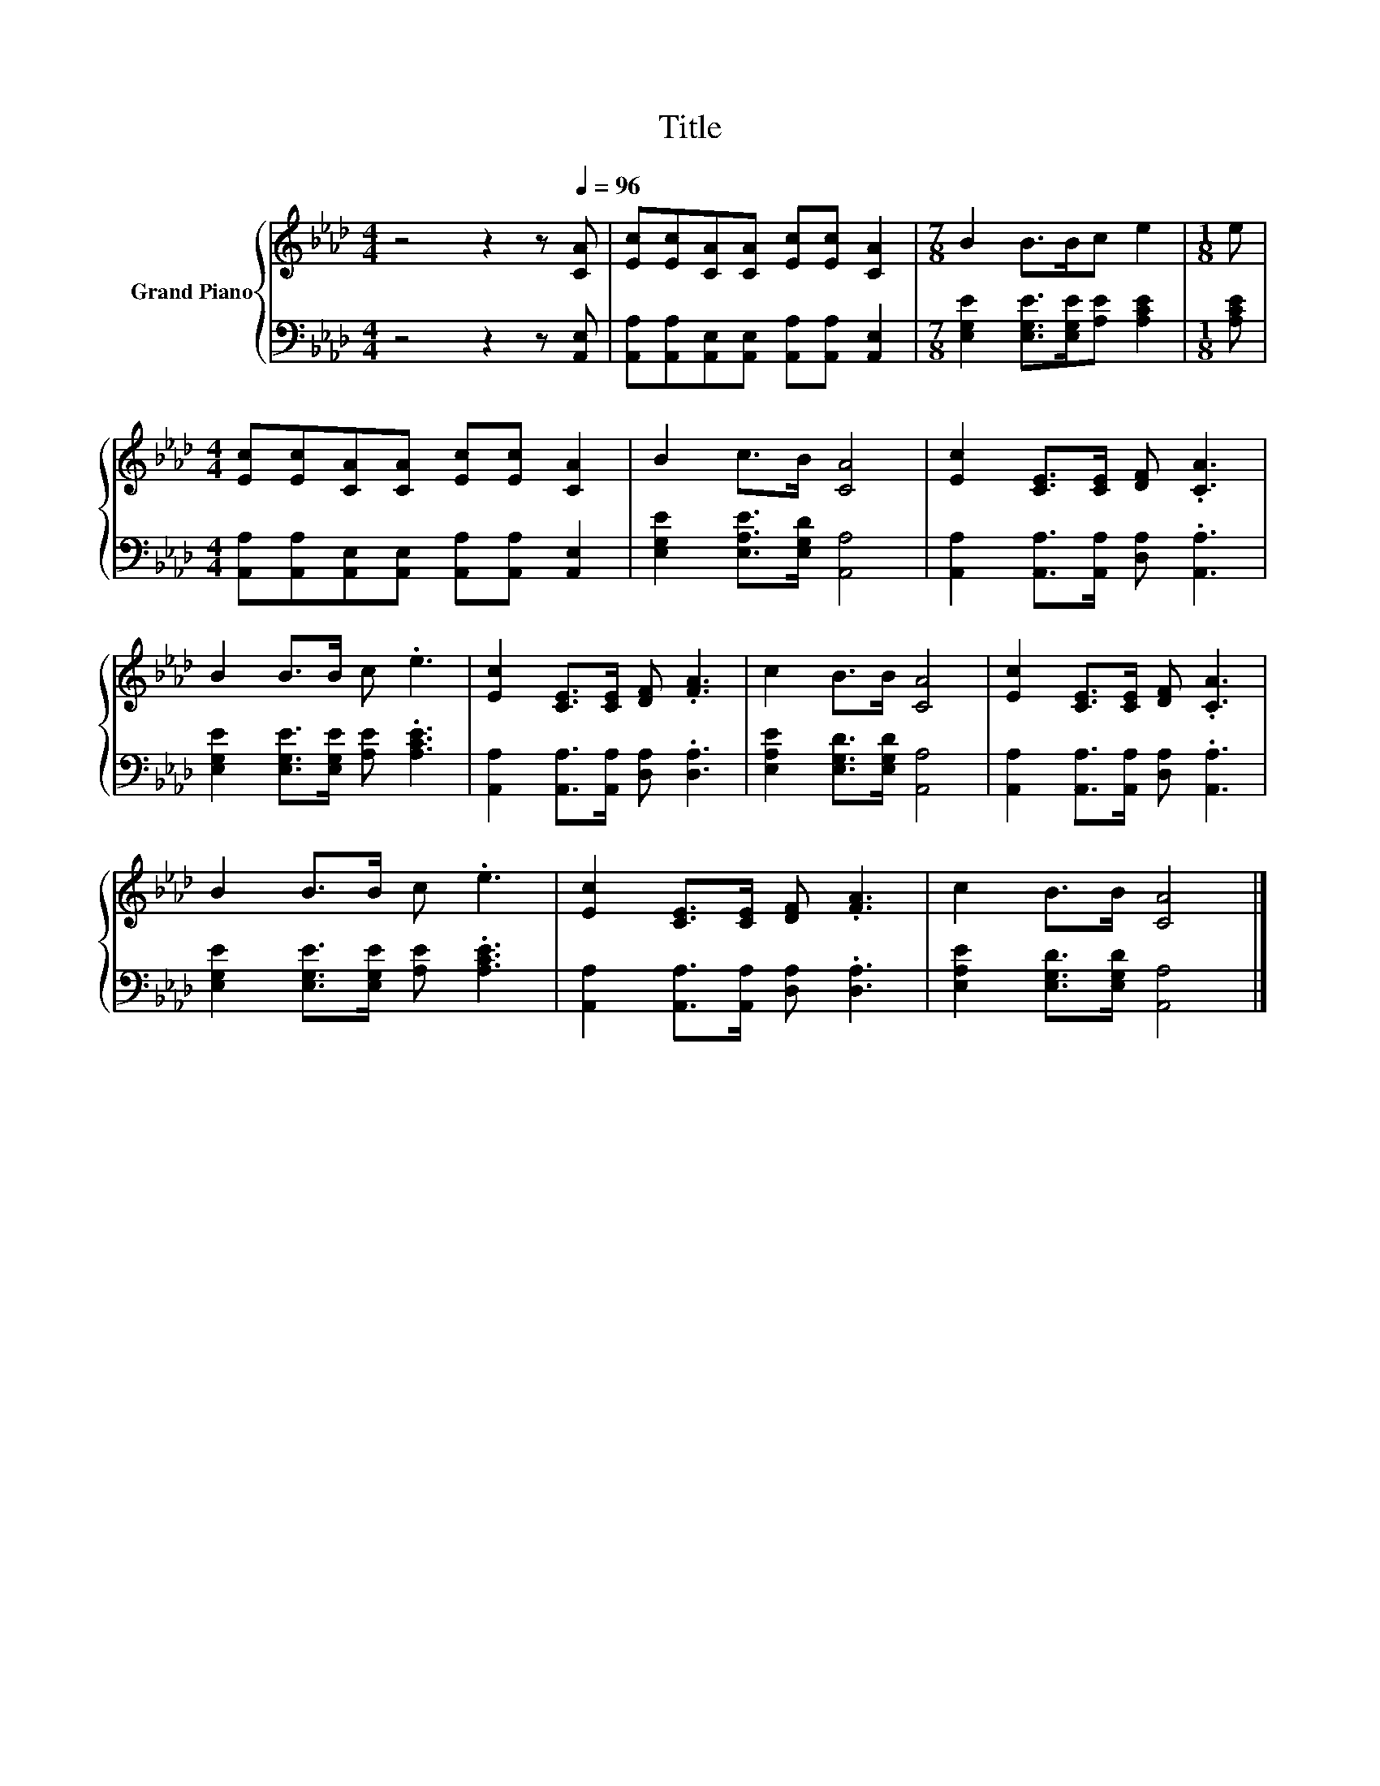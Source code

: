 X:1
T:Title
%%score { 1 | 2 }
L:1/8
M:4/4
K:Ab
V:1 treble nm="Grand Piano"
V:2 bass 
V:1
 z4 z2 z[Q:1/4=96] [CA] | [Ec][Ec][CA][CA] [Ec][Ec] [CA]2 |[M:7/8] B2 B>Bc e2 |[M:1/8] e | %4
[M:4/4] [Ec][Ec][CA][CA] [Ec][Ec] [CA]2 | B2 c>B [CA]4 | [Ec]2 [CE]>[CE] [DF] .[CA]3 | %7
 B2 B>B c .e3 | [Ec]2 [CE]>[CE] [DF] .[FA]3 | c2 B>B [CA]4 | [Ec]2 [CE]>[CE] [DF] .[CA]3 | %11
 B2 B>B c .e3 | [Ec]2 [CE]>[CE] [DF] .[FA]3 | c2 B>B [CA]4 |] %14
V:2
 z4 z2 z [A,,E,] | [A,,A,][A,,A,][A,,E,][A,,E,] [A,,A,][A,,A,] [A,,E,]2 | %2
[M:7/8] [E,G,E]2 [E,G,E]>[E,G,E][A,E] [A,CE]2 |[M:1/8] [A,CE] | %4
[M:4/4] [A,,A,][A,,A,][A,,E,][A,,E,] [A,,A,][A,,A,] [A,,E,]2 | [E,G,E]2 [E,A,E]>[E,G,D] [A,,A,]4 | %6
 [A,,A,]2 [A,,A,]>[A,,A,] [D,A,] .[A,,A,]3 | [E,G,E]2 [E,G,E]>[E,G,E] [A,E] .[A,CE]3 | %8
 [A,,A,]2 [A,,A,]>[A,,A,] [D,A,] .[D,A,]3 | [E,A,E]2 [E,G,D]>[E,G,D] [A,,A,]4 | %10
 [A,,A,]2 [A,,A,]>[A,,A,] [D,A,] .[A,,A,]3 | [E,G,E]2 [E,G,E]>[E,G,E] [A,E] .[A,CE]3 | %12
 [A,,A,]2 [A,,A,]>[A,,A,] [D,A,] .[D,A,]3 | [E,A,E]2 [E,G,D]>[E,G,D] [A,,A,]4 |] %14

